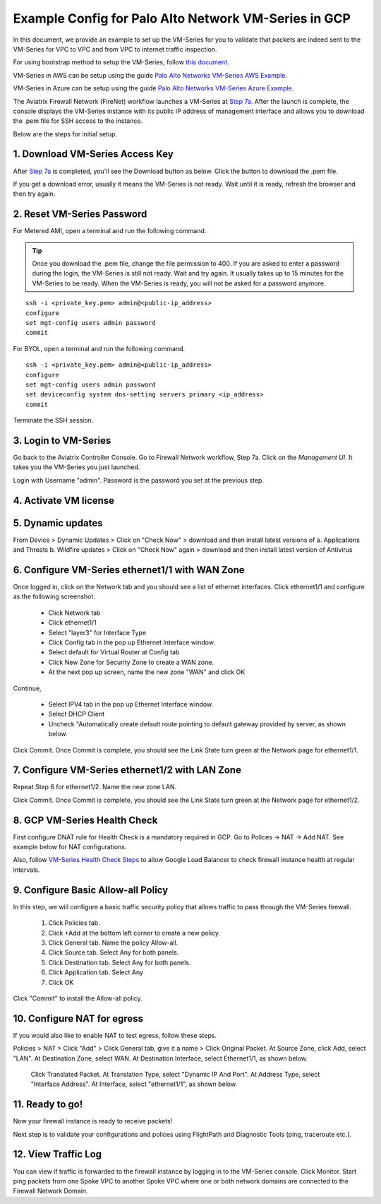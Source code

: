 .. meta::
  :description: Firewall Network
  :keywords: GCP Transit Gateway, Aviatrix Transit network, Transit DMZ, Egress, Firewall, PAN, Palo Alto, VM Series, GCP, GCP FireNet


=========================================================
Example Config for Palo Alto Network VM-Series in GCP
=========================================================

In this document, we provide an example to set up the VM-Series for you to validate that packets are indeed
sent to the VM-Series for VPC to VPC and from VPC to internet traffic inspection.

For using bootstrap method to setup the VM-Series, follow `this document. <https://docs.aviatrix.com/HowTos/bootstrap_example.html>`_

VM-Series in AWS can be setup using the guide `Palo Alto Networks VM-Series AWS Example <https://docs.aviatrix.com/HowTos/config_paloaltoVM.html#example-config-for-palo-alto-network-vm-series>`_.

VM-Series in Azure can be setup using the guide `Palo Alto Networks VM-Series Azure Example <https://docs.aviatrix.com/HowTos/config_PaloAltoAzure.html#example-config-for-palo-alto-networks-vm-series-in-azure>`_.

The Aviatrix Firewall Network (FireNet) workflow launches a VM-Series at `Step 7a. <https://docs.aviatrix.com/HowTos/firewall_network_workflow.html#a-launch-and-associate-firewall-instance>`_ After the launch is complete, the console displays the
VM-Series instance with its public IP address of management interface and allows you to download the .pem file
for SSH access to the instance.

Below are the steps for initial setup.

1. Download VM-Series Access Key
----------------------------------

After `Step 7a <https://docs.aviatrix.com/HowTos/firewall_network_workflow.html#a-launch-and-associate-firewall-instance>`_ is completed, you'll see the Download button as below. Click the button to download the .pem file.

If you get a download error, usually it means the VM-Series is not ready. Wait until it is ready, refresh the browser and then try again.

|access_key|

2. Reset VM-Series Password
--------------------------------

For Metered AMI, open a terminal and run the following command.

.. tip ::

 Once you download the .pem file, change the file permission to 400. If you are asked to enter a password during the login, the VM-Series is still not ready. Wait and try again. It usually takes up to 15 minutes for the VM-Series to be ready. When the VM-Series is ready, you will not be asked for a password anymore.


::

 ssh -i <private_key.pem> admin@<public-ip_address>
 configure
 set mgt-config users admin password
 commit

For BYOL, open a terminal and run the following command.

::

 ssh -i <private_key.pem> admin@<public-ip_address>
 configure
 set mgt-config users admin password
 set deviceconfig system dns-setting servers primary <ip_address>
 commit

Terminate the SSH session.

3. Login to VM-Series
------------------------

Go back to the Aviatrix Controller Console.
Go to Firewall Network workflow, Step 7a. Click on the `Management UI`. It takes you the VM-Series you just launched.

Login with Username "admin". Password is the password you set at the previous step.

4. Activate VM license
------------------------

5. Dynamic updates
------------------------

From Device > Dynamic Updates > Click on "Check Now" > download and then install latest versions of a. Applications and Threats b. Wildfire updates > Click on "Check Now" again > download and then install latest version of Antivirus

6. Configure VM-Series ethernet1/1 with WAN Zone
-------------------------------------------------

Once logged in, click on the Network tab and you should see a list of ethernet interfaces. Click ethernet1/1 and
configure as the following screenshot.

 - Click Network tab
 - Click ethernet1/1
 - Select "layer3" for Interface Type
 - Click Config tab in the pop up Ethernet Interface window.
 - Select default for Virtual Router at Config tab
 - Click New Zone for Security Zone to create a WAN zone.
 - At the next pop up screen, name the new zone "WAN" and click OK

|new_zone|

Continue,

 - Select IPV4 tab in the pop up Ethernet Interface window.
 - Select DHCP Client
 - Uncheck "Automatically create default route pointing to default gateway provided by server, as shown below.

|ipv4|

Click Commit. Once Commit is complete, you should see the Link State turn green at the Network page for ethernet1/1.

7. Configure VM-Series ethernet1/2 with LAN Zone
---------------------------------------------------

Repeat Step 6 for ethernet1/2. Name the new zone LAN.

Click Commit. Once Commit is complete, you should see the Link State turn green at the Network page for ethernet1/2.


8. GCP VM-Series Health Check
---------------------------------

First configure DNAT rule for Health Check is a mandatory required in GCP. Go to Polices -> NAT -> Add NAT. See example below for NAT configurations.


|health_check_dnat|


Also, follow `VM-Series Health Check Steps <https://docs.aviatrix.com/HowTos/config_PaloAltoAzure.html#enable-vm-series-health-check-policy>`_ to allow Google Load Balancer to check firewall instance health at regular intervals.


9. Configure Basic Allow-all Policy
------------------------------------

In this step, we will configure a basic traffic security policy that allows traffic to pass through the VM-Series firewall.

    1. Click Policies tab.
    #. Click +Add at the bottom left corner to create a new policy.
    #. Click General tab. Name the policy Allow-all.
    #. Click Source tab. Select Any for both panels.
    #. Click Destination tab. Select Any for both panels.
    #. Click Application tab. Select Any
    #. Click OK

Click "Commit" to install the Allow-all policy.

10. Configure NAT for egress
------------------------------

If you would also like to enable NAT to test egress, follow these steps.

Policies > NAT > Click "Add" > Click General tab, give it a name > Click Original Packet. At Source Zone, click Add, select "LAN". At Destination Zone, select WAN. At Destination Interface, select Ethernet1/1, as shown below.

 |nat_original_packet|

 Click Translated Packet. At Translation Type, select "Dynamic IP And Port". At Address Type, select "Interface Address". At Interface, select "ethernet1/1", as shown below.

 |nat_translated_packet|

11. Ready to go!
-----------------

Now your firewall instance is ready to receive packets!

Next step is to validate your configurations and polices using FlightPath and Diagnostic Tools (ping, traceroute etc.).

12. View Traffic Log
----------------------

You can view if traffic is forwarded to the firewall instance by logging in to the VM-Series console. Click Monitor. Start ping packets from one Spoke VPC to another Spoke VPC where one or both network domains are connected to the Firewall Network Domain.


.. |access_key| image:: config_paloaltoVM_media/gcp/access_key.png
   :scale: 45%

.. |health_check_dnat| image:: config_paloaltoVM_media/gcp/health_check_dnat.png
   :scale: 45%

.. |new_zone| image:: config_paloaltoVM_media/new_zone.png
   :scale: 30%

.. |ipv4| image:: config_paloaltoVM_media/ipv4.png
   :scale: 30%

.. |nat_original_packet| image:: config_paloaltoVM_media/nat_original_packet.png
   :scale: 30%

.. |nat_translated_packet| image:: config_paloaltoVM_media/nat_translated_packet.png
   :scale: 30%

.. disqus::
